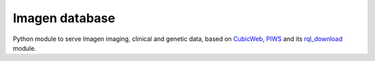 ===============
Imagen database
===============

Python module to serve Imagen imaging, clinical and genetic data,
based on CubicWeb_, PIWS_ and its rql_download_ module.

.. _CubicWeb: https://www.cubicweb.org/
.. _PIWS: https://github.com/neurospin/piws
.. _rql_download: https://github.com/neurospin/rql_download
